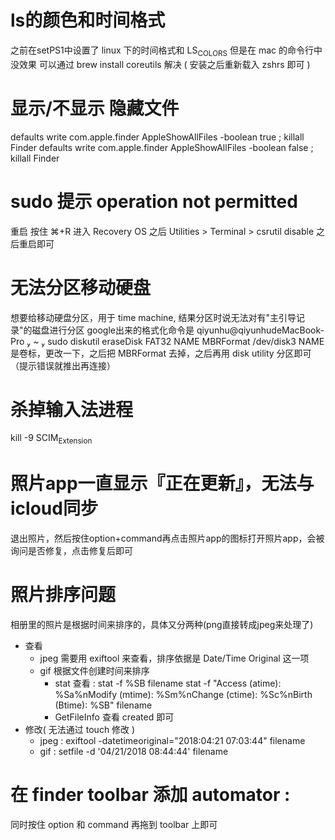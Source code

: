 * ls的颜色和时间格式
  之前在setPS1中设置了 linux 下的时间格式和 LS_COLORS
  但是在 mac 的命令行中没效果
  可以通过 brew install coreutils 解决
  ( 安装之后重新载入 zshrs 即可 )
* 显示/不显示 隐藏文件
  defaults write com.apple.finder AppleShowAllFiles -boolean true ; killall Finder
  defaults write com.apple.finder AppleShowAllFiles -boolean false ; killall Finder
* sudo 提示 operation not permitted
  重启 按住 ⌘+R 进入 Recovery OS
  之后 Utilities > Terminal
  > csrutil disable
  之后重启即可
* 无法分区移动硬盘
  想要给移动硬盘分区，用于 time machine, 结果分区时说无法对有"主引导记录"的磁盘进行分区
  google出来的格式化命令是 qiyunhu@qiyunhudeMacBook-Pro  ~  sudo diskutil eraseDisk FAT32 NAME MBRFormat /dev/disk3
  NAME 是卷标，更改一下，之后把 MBRFormat 去掉，之后再用 disk utility 分区即可（提示错误就推出再连接）
* 杀掉输入法进程
  kill -9 SCIM_Extension
* 照片app一直显示『正在更新』，无法与icloud同步
  退出照片，然后按住option+command再点击照片app的图标打开照片app，会被询问是否修复，点击修复后即可
* 照片排序问题
  相册里的照片是根据时间来排序的，具体又分两种(png直接转成jpeg来处理了)
  - 查看
    - jpeg 需要用 exiftool 来查看，排序依据是 Date/Time Original 这一项
    - gif 根据文件创建时间来排序
      - stat 查看 :
        stat -f %SB filename
        stat -f "Access (atime): %Sa%nModify (mtime): %Sm%nChange (ctime): %Sc%nBirth  (Btime): %SB" filename
      - GetFileInfo 查看 created 即可
  - 修改( 无法通过 touch 修改 )
    - jpeg : exiftool -datetimeoriginal="2018:04:21 07:03:44" filename
    - gif : setfile -d '04/21/2018 08:44:44' filename
* 在 finder toolbar 添加 automator :
  同时按住 option 和 command 再拖到 toolbar 上即可
